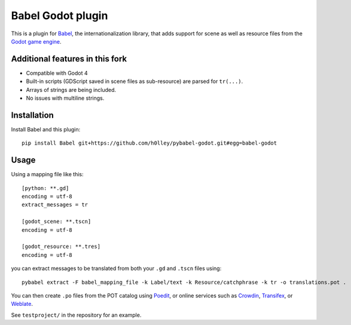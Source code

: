 Babel Godot plugin
==================

This is a plugin for `Babel <http://babel.pocoo.org/>`_, the internationalization library, that adds support for scene as well as resource files from the `Godot game engine <https://godotengine.org/>`_.

Additional features in this fork
------------
- Compatible with Godot 4
- Built-in scripts (GDScript saved in scene files as sub-resource) are parsed for ``tr(...)``.
- Arrays of strings are being included.
- No issues with multiline strings.

Installation
------------

Install Babel and this plugin::

    pip install Babel git+https://github.com/h0lley/pybabel-godot.git#egg=babel-godot

Usage
-----

Using a mapping file like this::

    [python: **.gd]
    encoding = utf-8
    extract_messages = tr

    [godot_scene: **.tscn]
    encoding = utf-8

    [godot_resource: **.tres]
    encoding = utf-8

you can extract messages to be translated from both your ``.gd`` and ``.tscn`` files using::

    pybabel extract -F babel_mapping_file -k Label/text -k Resource/catchphrase -k tr -o translations.pot .

You can then create ``.po`` files from the POT catalog using `Poedit <https://poedit.net/>`_, or online services  such as `Crowdin <https://crowdin.com/>`_, `Transifex <https://www.transifex.com/>`_, or `Weblate <https://weblate.org/>`_.

See ``testproject/`` in the repository for an example.
